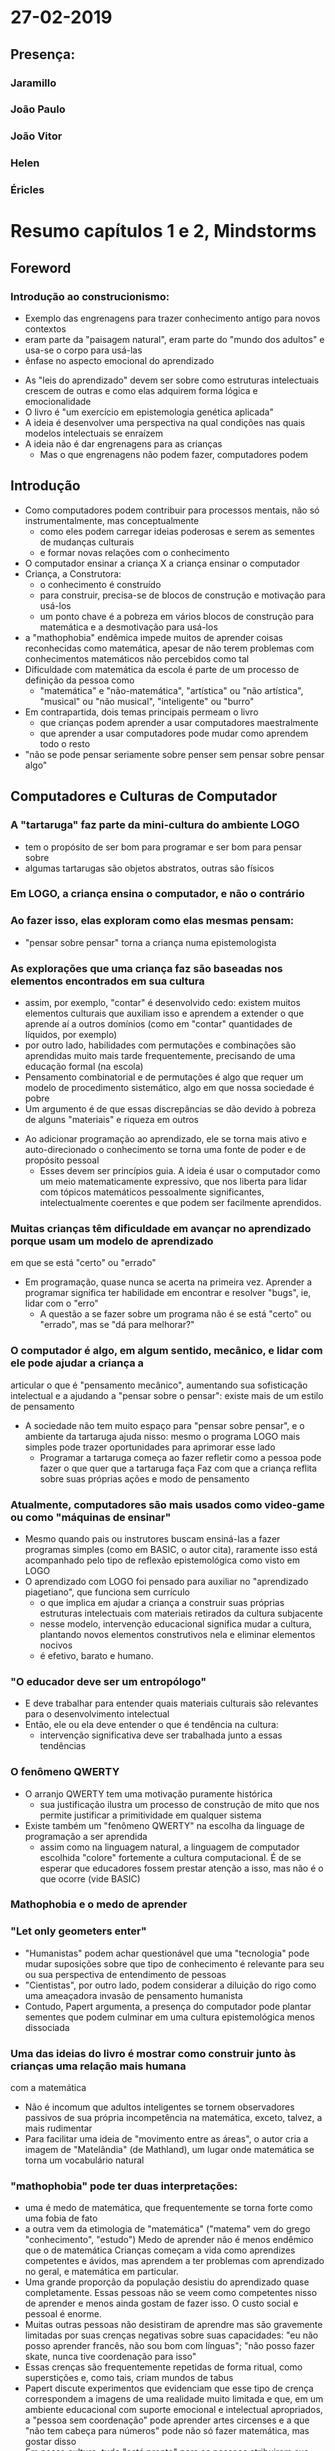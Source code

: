 * 27-02-2019
** Presença:
*** Jaramillo
*** João Paulo
*** João Vitor
*** Helen
*** Éricles
* Resumo capítulos 1 e 2, Mindstorms
** Foreword
*** Introdução ao construcionismo:
    - Exemplo das engrenagens para trazer conhecimento antigo para novos contextos
    - eram parte da "paisagem natural", eram parte do "mundo dos adultos" e usa-se o corpo para usá-las
    - ênfase no aspecto emocional do aprendizado
  - As "leis do aprendizado" devem ser sobre como estruturas intelectuais crescem de outras e como 
    elas adquirem forma lógica e emocionalidade
  - O livro é "um exercício em epistemologia genética aplicada"
  - A ideia é desenvolver uma perspectiva na qual condições nas quais modelos intelectuais se enraízem
  - A ideia não é dar engrenagens para as crianças
    - Mas o que engrenagens não podem fazer, computadores podem
** Introdução
  - Como computadores podem contribuir para processos mentais, não só instrumentalmente, mas conceptualmente
    - como eles podem carregar ideias poderosas e serem as sementes de mudanças culturais
    - e formar novas relações com o conhecimento
  - O computador ensinar a criança X a criança ensinar o computador
  - Criança, a Construtora:
    - o conhecimento é construído
    - para construir, precisa-se de blocos de construção e motivação para usá-los
    - um ponto chave é a pobreza em vários blocos de construção para matemática e a desmotivação
      para usá-los
  - a "mathophobia" endêmica impede muitos de aprender coisas reconhecidas como matemática, apesar 
    de não terem problemas com conhecimentos matemáticos não percebidos como tal
  - Dificuldade com matemática da escola é parte de um processo de definição da pessoa como
    - "matemática" e "não-matemática", "artística" ou "não artística", "musical" ou "não musical",
      "inteligente" ou "burro"
  - Em contrapartida, dois temas principais permeam o livro
    - que crianças podem aprender a usar computadores maestralmente
    - que aprender a usar computadores pode mudar como aprendem todo o resto
  - "não se pode pensar seriamente sobre penser sem pensar sobre pensar algo"
** Computadores e Culturas de Computador
***  A "tartaruga" faz parte da mini-cultura do ambiente LOGO
    - tem o propósito de ser bom para programar e ser bom para pensar sobre
    - algumas tartarugas são objetos abstratos, outras são físicos
***  Em LOGO, a criança ensina o computador, e não o contrário
***  Ao fazer isso, elas exploram como elas mesmas pensam:
    - "pensar sobre pensar" torna a criança numa epistemologista
***  As explorações que uma criança faz são baseadas nos elementos encontrados em sua cultura
    - assim, por exemplo, "contar" é desenvolvido cedo: existem muitos elementos culturais
      que auxiliam isso
      e aprendem a extender o que aprende aí a outros domínios (como em "contar" 
      quantidades de líquidos, por exemplo) 
    - por outro lado, habilidades com permutações e combinações são aprendidas muito mais tarde
      frequentemente, precisando de uma educação formal (na escola)
    - Pensamento combinatorial e de permutações é algo que requer um modelo de procedimento 
      sistemático, algo em que nossa sociedade é pobre
    - Um argumento é de que essas discrepâncias se dão devido à pobreza de alguns "materiais"
      e riqueza em outros
  - Ao adicionar programação ao aprendizado, ele se torna mais ativo e auto-direcionado
    o conhecimento se torna uma fonte de poder e de propósito pessoal
    - Esses devem ser princípios guia. A ideia é usar o computador como um meio matematicamente
      expressivo, que nos liberta para lidar com tópicos matemáticos pessoalmente significantes,
      intelectualmente coerentes e que podem ser facilmente aprendidos.
*** Muitas crianças têm dificuldade em avançar no aprendizado porque usam um modelo de aprendizado
    em que se está "certo" ou "errado"
    - Em programação, quase nunca se acerta na primeira vez.
      Aprender a programar significa ter habilidade em encontrar e resolver "bugs", ie, 
      lidar com o "erro"
      - A questão a se fazer sobre um programa não é se está "certo" ou "errado", mas se
       "dá para melhorar?"
*** O computador é algo, em algum sentido, mecânico, e lidar com ele pode ajudar a criança a
    articular o que é "pensamento mecânico", aumentando sua sofisticação intelectual e a ajudando
    a "pensar sobre o pensar": existe mais de um estilo de pensamento
    - A sociedade não tem muito espaço para "pensar sobre pensar", e o ambiente da tartaruga ajuda
      nisso:
      mesmo o programa LOGO mais simples pode trazer oportunidades para aprimorar esse lado
      - Programar a tartaruga começa ao fazer refletir como a pessoa pode fazer o que quer que a
        tartaruga faça 
        Faz com que a criança reflita sobre suas próprias ações e modo de pensamento
*** Atualmente, computadores são mais usados como video-game ou como "máquinas de ensinar" 
   - Mesmo quando pais ou instrutores buscam ensiná-las a fazer programas simples (como em BASIC,
     o autor cita), raramente isso está acompanhado pelo tipo de reflexão epistemológica como visto
     em LOGO
   - O aprendizado com LOGO foi pensado para auxiliar no "aprendizado piagetiano", que funciona
     sem currículo
     - o que implica em ajudar a criança a construir suas próprias estruturas intelectuais com
       materiais retirados da cultura subjacente
     - nesse modelo, intervenção educacional significa mudar a cultura, plantando novos elementos
       construtivos nela e eliminar elementos nocivos
     - é efetivo, barato e humano.
*** "O educador deve ser um entropólogo"
   - E deve trabalhar para entender quais materiais culturais são relevantes para o desenvolvimento
     intelectual
   - Então, ele ou ela deve entender o que é tendência na cultura:
     - intervenção significativa deve ser trabalhada junto a essas tendências
*** O fenômeno QWERTY
   - O arranjo QWERTY tem uma motivação puramente histórica
     - sua justificação ilustra um processo de construção de mito que nos permite justificar a
       primitividade em qualquer sistema
   - Existe também um "fenômeno QWERTY" na escolha da linguage de programação a ser aprendida
     - assim como na linguagem natural, a linguagem de computador escolhida "colore" fortemente
       a cultura computacional.
       É de se esperar que educadores fossem prestar atenção a isso, mas não é o que ocorre 
       (vide BASIC)
*** Mathophobia e o medo de aprender
*** "Let only geometers enter"
   - "Humanistas" podem achar questionável que uma "tecnologia" pode mudar suposições sobre que
     tipo de conhecimento é relevante para seu ou sua perspectiva de entendimento de pessoas
   - "Cientistas", por outro lado, podem considerar a diluição do rigo como uma ameaçadora invasão de
     pensamento humanista
   - Contudo, Papert argumenta, a presença do computador pode plantar sementes que podem culminar
     em uma cultura epistemológica menos dissociada
*** Uma das ideias do livro é mostrar como construir junto às crianças uma relação mais humana
     com a matemática
   - Não é incomum que adultos inteligentes se tornem observadores passivos de sua própria 
     incompetência na matemática, exceto, talvez, a mais rudimentar
   - Para facilitar uma ideia de "movimento entre as áreas", o autor cria a imagem de "Matelândia"
     (de Mathland), um lugar onde matemática se torna um vocabulário natural
*** "mathophobia" pode ter duas interpretações:
     - uma é medo de matemática, que frequentemente se torna forte como uma fobia de fato
     - a outra vem da etimologia de "matemática" ("matema" vem do grego "conhecimento", "estudo")
       Medo de aprender não é menos endêmico que o de matemática
       Crianças começam a vida como aprendizes competentes e ávidos, mas aprendem a ter problemas
       com aprendizado no geral, e matemática em particular.
     - Uma grande proporção da população desistiu do aprendizado quase completamente. 
       Essas pessoas não se veem como competentes nisso de aprender e menos ainda gostam de fazer 
       isso.
       O custo social e pessoal é enorme.
     - Muitas outras pessoas não desistiram de aprendre mas são gravemente limitadas por suas 
       crenças negativas sobre suas capacidades: "eu não posso aprender francês, não sou bom com
       línguas"; "não posso fazer skate, nunca tive coordenação para isso"
     - Essas crenças são frequentemente repetidas de forma ritual, como superstições e, como tais,
       criam mundos de tabus
     - Papert discute experimentos que evidenciam que esse tipo de crença correspondem a imagens
       de uma realidade muito limitada e que, em um ambiente educacional com suporte emocional e
       intelectual apropriados, a "pessoa sem coordenação" pode aprender artes circenses e a que
       "não tem cabeça para números" pode não só fazer matemática, mas gostar disso
     - Em nossa cultura, tudo "está pronto" para as pessoas atribuirem sua primeira experiência
       sem sucesso para sua disabilidade, no que resulta que crianças se definem em termos de suas
       limitações, o que é consolidado e enforçado pelo resto da vida em um loop de feedback negativo
*** Como estruturas de conhecimento são tomadas como garantidas por adultos, várias formas
   de aprendizado em crianças ficam invisíveis
       - isso é visto claramente em "conservações piagetianas":
	 - conervação de volume;
	 - de números (separação entre "número" e "processo de contagem");
	 - mais em geral, propriedades que são das coisas, no lugar de dos processos de realizá-las
       - Aquele "loop de feedback negativo" é suportado por procedimentos científicos: afinal,
	 aptidões são mensuradas. Mas a significancia do que é mensurado é questionado seriamente
	 pelo experimento mental de imaginar a Matelândia.
       - Existe um paralelo entre como busca-se fazer aprimorações no ensino hoje e como alguém
	 poderia buscar melhorar meios de transporte no século 19, melhorando carruagens
       - Os paradigmas de pesquisa educacional atuais tomam o modelo de aula atual como objetos
	 des estudo primário e a visão prevalente é de que "boa" pedagogia deve tomar como ponto
	 de início essas formas pobres de pensamento, tendendo a preservar o sistema tradicional,
	 de forma análoga a "aprimorar o eixo da carruagem" em uma era de carros
       - E essas crenças estão institucionalizadas, tornando a base social tal como a científica,
	 fraca.
*** Caso 1:
   - Jim era uma criança altamente verbal e mathofóbica de uma família profissional. Seu amor 
     por palavras se mostrou muito cedo, antes da escola. A mathofobia se desenvolveu na escola.
     Isso lhe trouxe vários problemas, em casa e na escola. O problema real ocorria nas aulas de 
     aritmética: ele, desde cedo, tinha o hábito de descrever (em palavras) o que fazia, 
     não tinha um vocabulário para falar aritmética e um propósito nisso.
   - Uma resposta a isso é a sugestão de mobilizar as múltiplas forças da criança
     para servir a todos os domínos de atividade intelectual
*** "Adult double talk"
   - Crianças sentem que os adultos são desonestos quando dizem que devem
     aprender matemática para poder contar o troco, por exemplo
   - Sentem o mesmo quando são ditas que matemática é divertida por alguém
     que faz qualquer coisa no tempo livre menos se divertir com matemática
   - Esse assunto deve ser tratado por pessoas que gostam disso
*** Princípios matéticos
   - de continuidade
     - o que é adicionado é sempre em conexão ao que já estava antes
   - de poder
     - a criança faz o que quiser e, o que ela aprende, a empodera
   - de resonância cultural
     - a tartaruga é apropriável
*** "Poesia Computacional"
#+BEGIN_SRC scheme
  (define (sentence) (append (noun-phrase) (verb-phrase)))
  (define (noun-phrase) (append (Article) (Noun)))
  (define (verb-phrase) (append (Verb) (noun-phrase)))
  (define (Article) (one-of '(the a)))
  (define (Noun) (one-of '(man ball woman table turtle )))
  (define (Verb) (one-of '(hit took saw liked kick fold touch)))

  (define (one-of set)
    (list (random-elt set)))

  (define (nth l n)
    (cond
      ((null? l) '())
      ((eq? n 1) (car l))
      (else
       (nth (cdr l) (- n 1)))))

  (define (random-elt choices)
    (nth choices (+ (random (length choices)) 1)))
#+END_SRC
